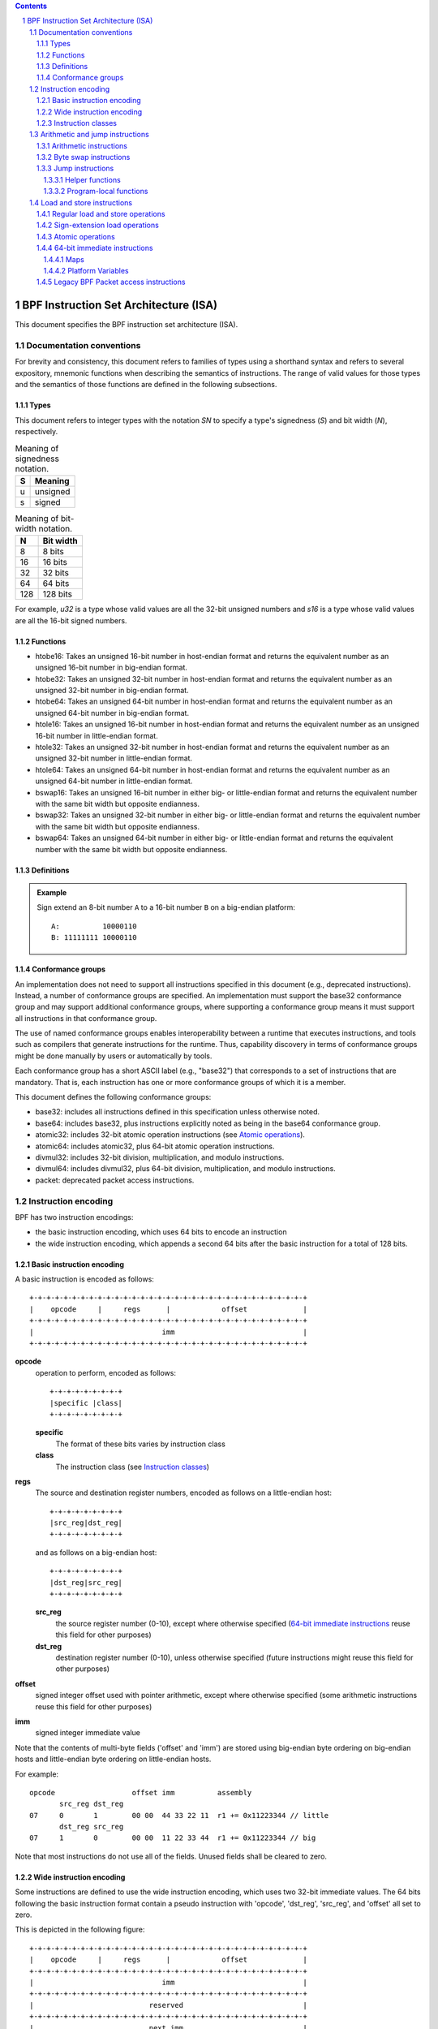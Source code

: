 .. contents::
.. sectnum::

======================================
BPF Instruction Set Architecture (ISA)
======================================

This document specifies the BPF instruction set architecture (ISA).

Documentation conventions
=========================

For brevity and consistency, this document refers to families
of types using a shorthand syntax and refers to several expository,
mnemonic functions when describing the semantics of instructions.
The range of valid values for those types and the semantics of those
functions are defined in the following subsections.

Types
-----
This document refers to integer types with the notation `SN` to specify
a type's signedness (`S`) and bit width (`N`), respectively.

.. table:: Meaning of signedness notation.

  ==== =========
  S    Meaning
  ==== =========
  u    unsigned
  s    signed
  ==== =========

.. table:: Meaning of bit-width notation.

  ===== =========
  N     Bit width
  ===== =========
  8     8 bits
  16    16 bits
  32    32 bits
  64    64 bits
  128   128 bits
  ===== =========

For example, `u32` is a type whose valid values are all the 32-bit unsigned
numbers and `s16` is a type whose valid values are all the 16-bit signed
numbers.

Functions
---------
* htobe16: Takes an unsigned 16-bit number in host-endian format and
  returns the equivalent number as an unsigned 16-bit number in big-endian
  format.
* htobe32: Takes an unsigned 32-bit number in host-endian format and
  returns the equivalent number as an unsigned 32-bit number in big-endian
  format.
* htobe64: Takes an unsigned 64-bit number in host-endian format and
  returns the equivalent number as an unsigned 64-bit number in big-endian
  format.
* htole16: Takes an unsigned 16-bit number in host-endian format and
  returns the equivalent number as an unsigned 16-bit number in little-endian
  format.
* htole32: Takes an unsigned 32-bit number in host-endian format and
  returns the equivalent number as an unsigned 32-bit number in little-endian
  format.
* htole64: Takes an unsigned 64-bit number in host-endian format and
  returns the equivalent number as an unsigned 64-bit number in little-endian
  format.
* bswap16: Takes an unsigned 16-bit number in either big- or little-endian
  format and returns the equivalent number with the same bit width but
  opposite endianness.
* bswap32: Takes an unsigned 32-bit number in either big- or little-endian
  format and returns the equivalent number with the same bit width but
  opposite endianness.
* bswap64: Takes an unsigned 64-bit number in either big- or little-endian
  format and returns the equivalent number with the same bit width but
  opposite endianness.


Definitions
-----------

.. glossary::

  Sign Extend
    To `sign extend an` ``X`` `-bit number, A, to a` ``Y`` `-bit number, B  ,` means to

    #. Copy all ``X`` bits from `A` to the lower ``X`` bits of `B`.
    #. Set the value of the remaining ``Y`` - ``X`` bits of `B` to the value of
       the  most-significant bit of `A`.

.. admonition:: Example

  Sign extend an 8-bit number ``A`` to a 16-bit number ``B`` on a big-endian platform:
  ::

    A:          10000110
    B: 11111111 10000110

Conformance groups
------------------

An implementation does not need to support all instructions specified in this
document (e.g., deprecated instructions).  Instead, a number of conformance
groups are specified.  An implementation must support the base32 conformance
group and may support additional conformance groups, where supporting a
conformance group means it must support all instructions in that conformance
group.

The use of named conformance groups enables interoperability between a runtime
that executes instructions, and tools such as compilers that generate
instructions for the runtime.  Thus, capability discovery in terms of
conformance groups might be done manually by users or automatically by tools.

Each conformance group has a short ASCII label (e.g., "base32") that
corresponds to a set of instructions that are mandatory.  That is, each
instruction has one or more conformance groups of which it is a member.

This document defines the following conformance groups:

* base32: includes all instructions defined in this
  specification unless otherwise noted.
* base64: includes base32, plus instructions explicitly noted
  as being in the base64 conformance group.
* atomic32: includes 32-bit atomic operation instructions (see `Atomic operations`_).
* atomic64: includes atomic32, plus 64-bit atomic operation instructions.
* divmul32: includes 32-bit division, multiplication, and modulo instructions.
* divmul64: includes divmul32, plus 64-bit division, multiplication,
  and modulo instructions.
* packet: deprecated packet access instructions.

Instruction encoding
====================

BPF has two instruction encodings:

* the basic instruction encoding, which uses 64 bits to encode an instruction
* the wide instruction encoding, which appends a second 64 bits
  after the basic instruction for a total of 128 bits.

Basic instruction encoding
--------------------------

A basic instruction is encoded as follows::

  +-+-+-+-+-+-+-+-+-+-+-+-+-+-+-+-+-+-+-+-+-+-+-+-+-+-+-+-+-+-+-+-+
  |    opcode     |     regs      |            offset             |
  +-+-+-+-+-+-+-+-+-+-+-+-+-+-+-+-+-+-+-+-+-+-+-+-+-+-+-+-+-+-+-+-+
  |                              imm                              |
  +-+-+-+-+-+-+-+-+-+-+-+-+-+-+-+-+-+-+-+-+-+-+-+-+-+-+-+-+-+-+-+-+

**opcode**
  operation to perform, encoded as follows::

    +-+-+-+-+-+-+-+-+
    |specific |class|
    +-+-+-+-+-+-+-+-+

  **specific**
    The format of these bits varies by instruction class

  **class**
    The instruction class (see `Instruction classes`_)

**regs**
  The source and destination register numbers, encoded as follows
  on a little-endian host::

    +-+-+-+-+-+-+-+-+
    |src_reg|dst_reg|
    +-+-+-+-+-+-+-+-+

  and as follows on a big-endian host::

    +-+-+-+-+-+-+-+-+
    |dst_reg|src_reg|
    +-+-+-+-+-+-+-+-+

  **src_reg**
    the source register number (0-10), except where otherwise specified
    (`64-bit immediate instructions`_ reuse this field for other purposes)

  **dst_reg**
    destination register number (0-10), unless otherwise specified
    (future instructions might reuse this field for other purposes)

**offset**
  signed integer offset used with pointer arithmetic, except where
  otherwise specified (some arithmetic instructions reuse this field
  for other purposes)

**imm**
  signed integer immediate value

Note that the contents of multi-byte fields ('offset' and 'imm') are
stored using big-endian byte ordering on big-endian hosts and
little-endian byte ordering on little-endian hosts.

For example::

  opcode                  offset imm          assembly
         src_reg dst_reg
  07     0       1        00 00  44 33 22 11  r1 += 0x11223344 // little
         dst_reg src_reg
  07     1       0        00 00  11 22 33 44  r1 += 0x11223344 // big

Note that most instructions do not use all of the fields.
Unused fields shall be cleared to zero.

Wide instruction encoding
--------------------------

Some instructions are defined to use the wide instruction encoding,
which uses two 32-bit immediate values.  The 64 bits following
the basic instruction format contain a pseudo instruction
with 'opcode', 'dst_reg', 'src_reg', and 'offset' all set to zero.

This is depicted in the following figure::

  +-+-+-+-+-+-+-+-+-+-+-+-+-+-+-+-+-+-+-+-+-+-+-+-+-+-+-+-+-+-+-+-+
  |    opcode     |     regs      |            offset             |
  +-+-+-+-+-+-+-+-+-+-+-+-+-+-+-+-+-+-+-+-+-+-+-+-+-+-+-+-+-+-+-+-+
  |                              imm                              |
  +-+-+-+-+-+-+-+-+-+-+-+-+-+-+-+-+-+-+-+-+-+-+-+-+-+-+-+-+-+-+-+-+
  |                           reserved                            |
  +-+-+-+-+-+-+-+-+-+-+-+-+-+-+-+-+-+-+-+-+-+-+-+-+-+-+-+-+-+-+-+-+
  |                           next_imm                            |
  +-+-+-+-+-+-+-+-+-+-+-+-+-+-+-+-+-+-+-+-+-+-+-+-+-+-+-+-+-+-+-+-+

**opcode**
  operation to perform, encoded as explained above

**regs**
  The source and destination register numbers (unless otherwise
  specified), encoded as explained above

**offset**
  signed integer offset used with pointer arithmetic, unless
  otherwise specified

**imm**
  signed integer immediate value

**reserved**
  unused, set to zero

**next_imm**
  second signed integer immediate value

Instruction classes
-------------------

The three least significant bits of the 'opcode' field store the instruction class:

=====  =====  ===============================  ===================================
class  value  description                      reference
=====  =====  ===============================  ===================================
LD     0x0    non-standard load operations     `Load and store instructions`_
LDX    0x1    load into register operations    `Load and store instructions`_
ST     0x2    store from immediate operations  `Load and store instructions`_
STX    0x3    store from register operations   `Load and store instructions`_
ALU    0x4    32-bit arithmetic operations     `Arithmetic and jump instructions`_
JMP    0x5    64-bit jump operations           `Arithmetic and jump instructions`_
JMP32  0x6    32-bit jump operations           `Arithmetic and jump instructions`_
ALU64  0x7    64-bit arithmetic operations     `Arithmetic and jump instructions`_
=====  =====  ===============================  ===================================

Arithmetic and jump instructions
================================

For arithmetic and jump instructions (``ALU``, ``ALU64``, ``JMP`` and
``JMP32``), the 8-bit 'opcode' field is divided into three parts::

  +-+-+-+-+-+-+-+-+
  |  code |s|class|
  +-+-+-+-+-+-+-+-+

**code**
  the operation code, whose meaning varies by instruction class

**s (source)**
  the source operand location, which unless otherwise specified is one of:

  ======  =====  ==============================================
  source  value  description
  ======  =====  ==============================================
  K       0      use 32-bit 'imm' value as source operand
  X       1      use 'src_reg' register value as source operand
  ======  =====  ==============================================

**instruction class**
  the instruction class (see `Instruction classes`_)

Arithmetic instructions
-----------------------

``ALU`` uses 32-bit wide operands while ``ALU64`` uses 64-bit wide operands for
otherwise identical operations. ``ALU64`` instructions belong to the
base64 conformance group unless noted otherwise.
The 'code' field encodes the operation as below, where 'src' and 'dst' refer
to the values of the source and destination registers, respectively.

=====  =====  =======  ==========================================================
name   code   offset   description
=====  =====  =======  ==========================================================
ADD    0x0    0        dst += src
SUB    0x1    0        dst -= src
MUL    0x2    0        dst \*= src
DIV    0x3    0        dst = (src != 0) ? (dst / src) : 0
SDIV   0x3    1        dst = (src != 0) ? (dst s/ src) : 0
OR     0x4    0        dst \|= src
AND    0x5    0        dst &= src
LSH    0x6    0        dst <<= (src & mask)
RSH    0x7    0        dst >>= (src & mask)
NEG    0x8    0        dst = -dst
MOD    0x9    0        dst = (src != 0) ? (dst % src) : dst
SMOD   0x9    1        dst = (src != 0) ? (dst s% src) : dst
XOR    0xa    0        dst ^= src
MOV    0xb    0        dst = src
MOVSX  0xb    8/16/32  dst = (s8,s16,s32)src
ARSH   0xc    0        :term:`sign extending<Sign Extend>` dst >>= (src & mask)
END    0xd    0        byte swap operations (see `Byte swap instructions`_ below)
=====  =====  =======  ==========================================================

Underflow and overflow are allowed during arithmetic operations, meaning
the 64-bit or 32-bit value will wrap. If BPF program execution would
result in division by zero, the destination register is instead set to zero.
If execution would result in modulo by zero, for ``ALU64`` the value of
the destination register is unchanged whereas for ``ALU`` the upper
32 bits of the destination register are zeroed.

``{ADD, X, ALU}``, where 'code' = ``ADD``, 'source' = ``X``, and 'class' = ``ALU``, means::

  dst = (u32) ((u32) dst + (u32) src)

where '(u32)' indicates that the upper 32 bits are zeroed.

``{ADD, X, ALU64}`` means::

  dst = dst + src

``{XOR, K, ALU}`` means::

  dst = (u32) dst ^ (u32) imm

``{XOR, K, ALU64}`` means::

  dst = dst ^ imm

Note that most arithmetic instructions have 'offset' set to 0. Only three instructions
(``SDIV``, ``SMOD``, ``MOVSX``) have a non-zero 'offset'.

Division, multiplication, and modulo operations for ``ALU`` are part
of the "divmul32" conformance group, and division, multiplication, and
modulo operations for ``ALU64`` are part of the "divmul64" conformance
group.
The division and modulo operations support both unsigned and signed flavors.

For unsigned operations (``DIV`` and ``MOD``), for ``ALU``,
'imm' is interpreted as a 32-bit unsigned value. For ``ALU64``,
'imm' is first :term:`sign extended<Sign Extend>` from 32 to 64 bits, and then
interpreted as a 64-bit unsigned value.

For signed operations (``SDIV`` and ``SMOD``), for ``ALU``,
'imm' is interpreted as a 32-bit signed value. For ``ALU64``, 'imm'
is first :term:`sign extended<Sign Extend>` from 32 to 64 bits, and then
interpreted as a 64-bit signed value.

Note that there are varying definitions of the signed modulo operation
when the dividend or divisor are negative, where implementations often
vary by language such that Python, Ruby, etc.  differ from C, Go, Java,
etc. This specification requires that signed modulo use truncated division
(where -13 % 3 == -1) as implemented in C, Go, etc.:

   a % n = a - n * trunc(a / n)

The ``MOVSX`` instruction does a move operation with sign extension.
``{MOVSX, X, ALU}`` :term:`sign extends<Sign Extend>` 8-bit and 16-bit operands into
32-bit operands, and zeroes the remaining upper 32 bits.
``{MOVSX, X, ALU64}`` :term:`sign extends<Sign Extend>` 8-bit, 16-bit, and 32-bit
operands into 64-bit operands.  Unlike other arithmetic instructions,
``MOVSX`` is only defined for register source operands (``X``).

The ``NEG`` instruction is only defined when the source bit is clear
(``K``).

Shift operations use a mask of 0x3F (63) for 64-bit operations and 0x1F (31)
for 32-bit operations.

Byte swap instructions
----------------------

The byte swap instructions use instruction classes of ``ALU`` and ``ALU64``
and a 4-bit 'code' field of ``END``.

The byte swap instructions operate on the destination register
only and do not use a separate source register or immediate value.

For ``ALU``, the 1-bit source operand field in the opcode is used to
select what byte order the operation converts from or to. For
``ALU64``, the 1-bit source operand field in the opcode is reserved
and must be set to 0.

=====  ========  =====  =================================================
class  source    value  description
=====  ========  =====  =================================================
ALU    TO_LE     0      convert between host byte order and little endian
ALU    TO_BE     1      convert between host byte order and big endian
ALU64  Reserved  0      do byte swap unconditionally
=====  ========  =====  =================================================

The 'imm' field encodes the width of the swap operations.  The following widths
are supported: 16, 32 and 64.  Width 64 operations belong to the base64
conformance group and other swap operations belong to the base32
conformance group.

Examples:

``{END, TO_LE, ALU}`` with 'imm' = 16/32/64 means::

  dst = htole16(dst)
  dst = htole32(dst)
  dst = htole64(dst)

``{END, TO_BE, ALU}`` with 'imm' = 16/32/64 means::

  dst = htobe16(dst)
  dst = htobe32(dst)
  dst = htobe64(dst)

``{END, TO_LE, ALU64}`` with 'imm' = 16/32/64 means::

  dst = bswap16(dst)
  dst = bswap32(dst)
  dst = bswap64(dst)

Jump instructions
-----------------

``JMP32`` uses 32-bit wide operands and indicates the base32
conformance group, while ``JMP`` uses 64-bit wide operands for
otherwise identical operations, and indicates the base64 conformance
group unless otherwise specified.
The 'code' field encodes the operation as below:

========  =====  =======  =================================  ===================================================
code      value  src_reg  description                        notes
========  =====  =======  =================================  ===================================================
JA        0x0    0x0      PC += offset                       {JA, K, JMP} only
JA        0x0    0x0      PC += imm                          {JA, K, JMP32} only
JEQ       0x1    any      PC += offset if dst == src
JGT       0x2    any      PC += offset if dst > src          unsigned
JGE       0x3    any      PC += offset if dst >= src         unsigned
JSET      0x4    any      PC += offset if dst & src
JNE       0x5    any      PC += offset if dst != src
JSGT      0x6    any      PC += offset if dst > src          signed
JSGE      0x7    any      PC += offset if dst >= src         signed
CALL      0x8    0x0      call helper function by static ID  {CALL, K, JMP} only, see `Helper functions`_
CALL      0x8    0x1      call PC += imm                     {CALL, K, JMP} only, see `Program-local functions`_
CALL      0x8    0x2      call helper function by BTF ID     {CALL, K, JMP} only, see `Helper functions`_
EXIT      0x9    0x0      return                             {CALL, K, JMP} only
JLT       0xa    any      PC += offset if dst < src          unsigned
JLE       0xb    any      PC += offset if dst <= src         unsigned
JSLT      0xc    any      PC += offset if dst < src          signed
JSLE      0xd    any      PC += offset if dst <= src         signed
========  =====  =======  =================================  ===================================================

The BPF program needs to store the return value into register R0 before doing an
``EXIT``.

Example:

``{JSGE, X, JMP32}`` means::

  if (s32)dst s>= (s32)src goto +offset

where 's>=' indicates a signed '>=' comparison.

``{JA, K, JMP32}`` means::

  gotol +imm

where 'imm' means the branch offset comes from the 'imm' field.

Note that there are two flavors of ``JA`` instructions. The
``JMP`` class permits a 16-bit jump offset specified by the 'offset'
field, whereas the ``JMP32`` class permits a 32-bit jump offset
specified by the 'imm' field. A > 16-bit conditional jump may be
converted to a < 16-bit conditional jump plus a 32-bit unconditional
jump.

All ``CALL`` and ``JA`` instructions belong to the
base32 conformance group.

Helper functions
~~~~~~~~~~~~~~~~

Helper functions are a concept whereby BPF programs can call into a
set of function calls exposed by the underlying platform.

Historically, each helper function was identified by a static ID
encoded in the 'imm' field.  The available helper functions may differ
for each program type, but static IDs are unique across all program types.

Platforms that support the BPF Type Format (BTF) support identifying
a helper function by a BTF ID encoded in the 'imm' field, where the BTF ID
identifies the helper name and type.

Program-local functions
~~~~~~~~~~~~~~~~~~~~~~~
Program-local functions are functions exposed by the same BPF program as the
caller, and are referenced by offset from the call instruction, similar to
``JA``.  The offset is encoded in the 'imm' field of the call instruction.
An ``EXIT`` within the program-local function will return to the caller.

Load and store instructions
===========================

For load and store instructions (``LD``, ``LDX``, ``ST``, and ``STX``), the
8-bit 'opcode' field is divided as follows::

  +-+-+-+-+-+-+-+-+
  |mode |sz |class|
  +-+-+-+-+-+-+-+-+

**mode**
  The mode modifier is one of:

    =============  =====  ====================================  =============
    mode modifier  value  description                           reference
    =============  =====  ====================================  =============
    IMM            0      64-bit immediate instructions         `64-bit immediate instructions`_
    ABS            1      legacy BPF packet access (absolute)   `Legacy BPF Packet access instructions`_
    IND            2      legacy BPF packet access (indirect)   `Legacy BPF Packet access instructions`_
    MEM            3      regular load and store operations     `Regular load and store operations`_
    MEMSX          4      sign-extension load operations        `Sign-extension load operations`_
    ATOMIC         6      atomic operations                     `Atomic operations`_
    =============  =====  ====================================  =============

**sz (size)**
  The size modifier is one of:

    ====  =====  =====================
    size  value  description
    ====  =====  =====================
    W     0      word        (4 bytes)
    H     1      half word   (2 bytes)
    B     2      byte
    DW    3      double word (8 bytes)
    ====  =====  =====================

  Instructions using ``DW`` belong to the base64 conformance group.

**class**
  The instruction class (see `Instruction classes`_)

Regular load and store operations
---------------------------------

The ``MEM`` mode modifier is used to encode regular load and store
instructions that transfer data between a register and memory.

``{MEM, <size>, STX}`` means::

  *(size *) (dst + offset) = src

``{MEM, <size>, ST}`` means::

  *(size *) (dst + offset) = imm

``{MEM, <size>, LDX}`` means::

  dst = *(unsigned size *) (src + offset)

Where '<size>' is one of: ``B``, ``H``, ``W``, or ``DW``, and
'unsigned size' is one of: u8, u16, u32, or u64.

Sign-extension load operations
------------------------------

The ``MEMSX`` mode modifier is used to encode :term:`sign-extension<Sign Extend>` load
instructions that transfer data between a register and memory.

``{MEMSX, <size>, LDX}`` means::

  dst = *(signed size *) (src + offset)

Where '<size>' is one of: ``B``, ``H``, or ``W``, and
'signed size' is one of: s8, s16, or s32.

Atomic operations
-----------------

Atomic operations are operations that operate on memory and can not be
interrupted or corrupted by other access to the same memory region
by other BPF programs or means outside of this specification.

All atomic operations supported by BPF are encoded as store operations
that use the ``ATOMIC`` mode modifier as follows:

* ``{ATOMIC, W, STX}`` for 32-bit operations, which are
  part of the "atomic32" conformance group.
* ``{ATOMIC, DW, STX}`` for 64-bit operations, which are
  part of the "atomic64" conformance group.
* 8-bit and 16-bit wide atomic operations are not supported.

The 'imm' field is used to encode the actual atomic operation.
Simple atomic operation use a subset of the values defined to encode
arithmetic operations in the 'imm' field to encode the atomic operation:

========  =====  ===========
imm       value  description
========  =====  ===========
ADD       0x00   atomic add
OR        0x40   atomic or
AND       0x50   atomic and
XOR       0xa0   atomic xor
========  =====  ===========


``{ATOMIC, W, STX}`` with 'imm' = ADD means::

  *(u32 *)(dst + offset) += src

``{ATOMIC, DW, STX}`` with 'imm' = ADD means::

  *(u64 *)(dst + offset) += src

In addition to the simple atomic operations, there also is a modifier and
two complex atomic operations:

===========  ================  ===========================
imm          value             description
===========  ================  ===========================
FETCH        0x01              modifier: return old value
XCHG         0xe0 | FETCH      atomic exchange
CMPXCHG      0xf0 | FETCH      atomic compare and exchange
===========  ================  ===========================

The ``FETCH`` modifier is optional for simple atomic operations, and
always set for the complex atomic operations.  If the ``FETCH`` flag
is set, then the operation also overwrites ``src`` with the value that
was in memory before it was modified.

The ``XCHG`` operation atomically exchanges ``src`` with the value
addressed by ``dst + offset``.

The ``CMPXCHG`` operation atomically compares the value addressed by
``dst + offset`` with ``R0``. If they match, the value addressed by
``dst + offset`` is replaced with ``src``. In either case, the
value that was at ``dst + offset`` before the operation is zero-extended
and loaded back to ``R0``.

64-bit immediate instructions
-----------------------------

Instructions with the ``IMM`` 'mode' modifier use the wide instruction
encoding defined in `Instruction encoding`_, and use the 'src_reg' field of the
basic instruction to hold an opcode subtype.

The following table defines a set of ``{IMM, DW, LD}`` instructions
with opcode subtypes in the 'src_reg' field, using new terms such as "map"
defined further below:

=======  =========================================  ===========  ==============
src_reg  pseudocode                                 imm type     dst type
=======  =========================================  ===========  ==============
0x0      dst = (next_imm << 32) | imm               integer      integer
0x1      dst = map_by_fd(imm)                       map fd       map
0x2      dst = map_val(map_by_fd(imm)) + next_imm   map fd       data address
0x3      dst = var_addr(imm)                        variable id  data address
0x4      dst = code_addr(imm)                       integer      code address
0x5      dst = map_by_idx(imm)                      map index    map
0x6      dst = map_val(map_by_idx(imm)) + next_imm  map index    data address
=======  =========================================  ===========  ==============

where

* map_by_fd(imm) means to convert a 32-bit file descriptor into an address of a map (see `Maps`_)
* map_by_idx(imm) means to convert a 32-bit index into an address of a map
* map_val(map) gets the address of the first value in a given map
* var_addr(imm) gets the address of a platform variable (see `Platform Variables`_) with a given id
* code_addr(imm) gets the address of the instruction at a specified relative offset in number of (64-bit) instructions
* the 'imm type' can be used by disassemblers for display
* the 'dst type' can be used for verification and JIT compilation purposes

Maps
~~~~

Maps are shared memory regions accessible by BPF programs on some platforms.
A map can have various semantics as defined in a separate document, and may or
may not have a single contiguous memory region, but the 'map_val(map)' is
currently only defined for maps that do have a single contiguous memory region.

Each map can have a file descriptor (fd) if supported by the platform, where
'map_by_fd(imm)' means to get the map with the specified file descriptor. Each
BPF program can also be defined to use a set of maps associated with the
program at load time, and 'map_by_idx(imm)' means to get the map with the given
index in the set associated with the BPF program containing the instruction.

Platform Variables
~~~~~~~~~~~~~~~~~~

Platform variables are memory regions, identified by integer ids, exposed by
the runtime and accessible by BPF programs on some platforms.  The
'var_addr(imm)' operation means to get the address of the memory region
identified by the given id.

Legacy BPF Packet access instructions
-------------------------------------

BPF previously introduced special instructions for access to packet data that were
carried over from classic BPF. These instructions used an instruction
class of ``LD``, a size modifier of ``W``, ``H``, or ``B``, and a
mode modifier of ``ABS`` or ``IND``.  The 'dst_reg' and 'offset' fields were
set to zero, and 'src_reg' was set to zero for ``ABS``.  However, these
instructions are deprecated and should no longer be used.  All legacy packet
access instructions belong to the "packet" conformance group.
